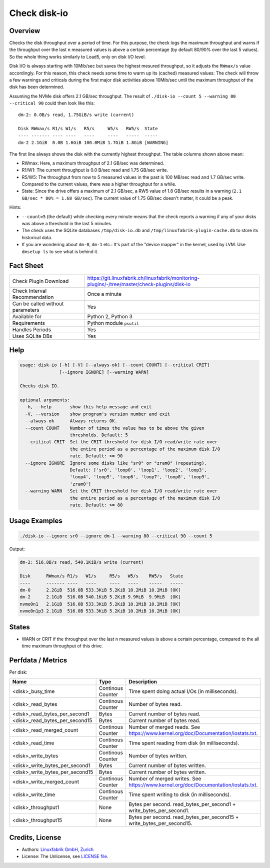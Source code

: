 Check disk-io
=============

Overview
--------

Checks the disk throughput over a period of time. For this purpose, the check logs the maximum throughput and warns if the throughput over the last n measured values is above a certain percentage (by default 80/90% over the last 5 values). So the whole thing works similarly to Load5, only on disk I/O level.

Disk I/O is always starting with 10Mib/sec but saves the highest mesured throughput, so it adjusts the ``RWmax/s`` value accordingly. For this reason, this check needs some time to warm up its (cached) measured values: The check will throw a few warnings and criticals during the first major disk activities above 10Mib/sec until the maximum throughput of the disk has been determined.

Assuming the NVMe disk offers 2.1 GB/sec throughput. The result of ``./disk-io --count 5 --warning 80 --critical 90`` could then look like this::

    dm-2: 0.0B/s read, 1.75GiB/s write (current)

    Disk RWmax/s R1/s W1/s   R5/s     W5/s   RW5/s  State     
    ---- ------- ---- ----   ----     ----   -----  -----     
    dm-2 2.1GiB  0.0B 1.6GiB 100.0MiB 1.7GiB 1.8GiB [WARNING] 

The first line always shows the disk with the currently highest throughput. The table columns shown above mean:

* RWmax: Here, a maximum throughput of 2.1 GB/sec was determined.
* R1/W1: The current throughput is 0.0 B/sec read and 1.75 GB/sec write.
* R5/W5: The throughput from now to 5 measured values in the past is 100 MB/sec read and 1.7 GB/sec write. Compared to the current values, there was a higher throughput for a while.
* State: Since the drive offers a maximum of 2.1 GB/sec, a RW5 value of 1.8 GB/sec results in a warning (``2.1 GB/sec * 80% = 1.68 GB/sec``). The current value of 1.75 GB/sec doesn't matter, it could be a peak.

Hints:

* ``--count=5`` (the default) while checking every minute means that the check reports a warning if any of your disks was above a threshold in the last 5 minutes.
* The check uses the SQLite databases ``/tmp/disk-io.db`` and ``/tmp/linuxfabrik-plugin-cache.db`` to store its historical data.
* If you are wondering about ``dm-0``, ``dm-1`` etc.: It's part of the "device mapper" in the kernel, used by LVM. Use ``dmsetup ls`` to see what is behind it.


Fact Sheet
----------

.. csv-table::
    :widths: 30, 70

    "Check Plugin Download",                "https://git.linuxfabrik.ch/linuxfabrik/monitoring-plugins/-/tree/master/check-plugins/disk-io"
    "Check Interval Recommendation",        "Once a minute"
    "Can be called without parameters",     "Yes"
    "Available for ",                       "Python 2, Python 3"
    "Requirements",                         "Python module ``psutil``"
    "Handles Periods",                      "Yes"
    "Uses SQLite DBs",                      "Yes"


Help
----

.. code-block:: text

    usage: disk-io [-h] [-V] [--always-ok] [--count COUNT] [--critical CRIT]
                   [--ignore IGNORE] [--warning WARN]

    Checks disk IO.

    optional arguments:
      -h, --help       show this help message and exit
      -V, --version    show program's version number and exit
      --always-ok      Always returns OK.
      --count COUNT    Number of times the value has to be above the given
                       thresholds. Default: 5
      --critical CRIT  Set the CRIT threshold for disk I/O read/write rate over
                       the entire period as a percentage of the maximum disk I/O
                       rate. Default: >= 90
      --ignore IGNORE  Ignore some disks like "sr0" or "zram0" (repeating).
                       Default: ['sr0', 'loop0', 'loop1', 'loop2', 'loop3',
                       'loop4', 'loop5', 'loop6', 'loop7', 'loop8', 'loop9',
                       'zram0']
      --warning WARN   Set the CRIT threshold for disk I/O read/write rate over
                       the entire period as a percentage of the maximum disk I/O
                       rate. Default: >= 80


Usage Examples
--------------

.. code-block:: bash

    ./disk-io --ignore sr0 --ignore dm-1 --warning 80 --critical 90 --count 5

Output:

.. code-block:: text

    dm-2: 516.0B/s read, 540.1KiB/s write (current)

    Disk      RWmax/s R1/s   W1/s     R5/s   W5/s    RW5/s   State 
    ----      ------- ----   ----     ----   ----    -----   ----- 
    dm-0      2.2GiB  516.0B 533.3KiB 5.2KiB 10.2MiB 10.2MiB [OK]  
    dm-2      2.1GiB  516.0B 540.1KiB 5.2KiB 9.9MiB  9.9MiB  [OK]  
    nvme0n1   2.1GiB  516.0B 533.3KiB 5.2KiB 10.2MiB 10.2MiB [OK]  
    nvme0n1p3 2.1GiB  516.0B 533.3KiB 5.2KiB 10.2MiB 10.2MiB [OK]  


States
------

* WARN or CRIT if the throughput over the last n measured values is above a certain percentage, compared to the all time maximum throughput of this drive.


Perfdata / Metrics
------------------

Per disk:

.. csv-table::
    :widths: 25, 15, 60
    :header-rows: 1
    
    Name,                               Type,                   Description                                           
    <disk>_busy_time,                   Continous Counter,      Time spent doing actual I/Os (in milliseconds).
    <disk>_read_bytes,                  Continous Counter,      Number of bytes read.
    <disk>_read_bytes_per_second1,      Bytes,                  Current number of bytes read.
    <disk>_read_bytes_per_second15,     Bytes,                  Current number of bytes read.
    <disk>_read_merged_count,           Continous Counter,      Number of merged reads. See https://www.kernel.org/doc/Documentation/iostats.txt.
    <disk>_read_time,                   Continous Counter,      Time spent reading from disk (in milliseconds).
    <disk>_write_bytes,                 Continous Counter,      Number of bytes written.
    <disk>_write_bytes_per_second1,     Bytes,                  Current number of bytes written.
    <disk>_write_bytes_per_second15,    Bytes,                  Current number of bytes written.
    <disk>_write_merged_count,          Continous Counter,      Number of merged writes. See https://www.kernel.org/doc/Documentation/iostats.txt.
    <disk>_write_time,                  Continous Counter,      Time spent writing to disk (in milliseconds).
    <disk>_throughput1,                 None,                   Bytes per second. read_bytes_per_second1 + write_bytes_per_second1.
    <disk>_throughput15,                None,                   Bytes per second. read_bytes_per_second15 + write_bytes_per_second15.


Credits, License
----------------

* Authors: `Linuxfabrik GmbH, Zurich <https://www.linuxfabrik.ch>`_
* License: The Unlicense, see `LICENSE file <https://git.linuxfabrik.ch/linuxfabrik/monitoring-plugins/-/blob/master/LICENSE>`_.
